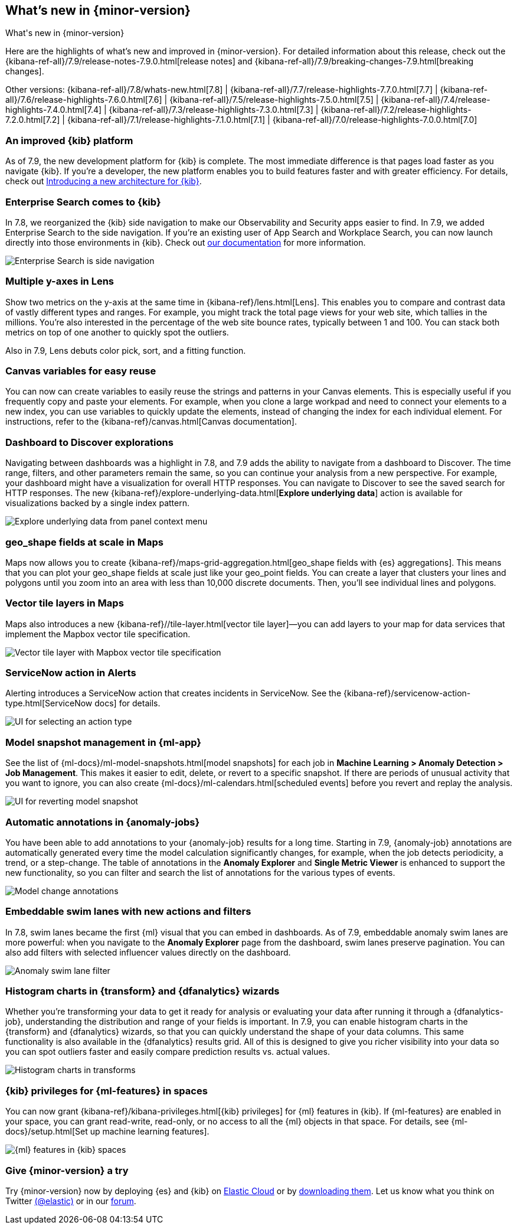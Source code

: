 [id="whats-new",canonical-url="https://www.elastic.co/guide/en/kibana/current/whats-new.html"]
== What's new in {minor-version}
++++
<titleabbrev>What's new in {minor-version}</titleabbrev>
++++

Here are the highlights of what's new and improved in {minor-version}.
For detailed information about this release,
check out the {kibana-ref-all}/7.9/release-notes-7.9.0.html[release notes] and
{kibana-ref-all}/7.9/breaking-changes-7.9.html[breaking changes].

Other versions: {kibana-ref-all}/7.8/whats-new.html[7.8] | {kibana-ref-all}/7.7/release-highlights-7.7.0.html[7.7] |
{kibana-ref-all}/7.6/release-highlights-7.6.0.html[7.6] | {kibana-ref-all}/7.5/release-highlights-7.5.0.html[7.5] |
{kibana-ref-all}/7.4/release-highlights-7.4.0.html[7.4] | {kibana-ref-all}/7.3/release-highlights-7.3.0.html[7.3] | {kibana-ref-all}/7.2/release-highlights-7.2.0.html[7.2]
| {kibana-ref-all}/7.1/release-highlights-7.1.0.html[7.1] | {kibana-ref-all}/7.0/release-highlights-7.0.0.html[7.0]

//NOTE: The notable-highlights tagged regions are re-used in the
//Installation and Upgrade Guide

// tag::notable-highlights[]

[float]
[[new-platform-7-9]]
=== An improved {kib} platform

As of 7.9,
the new development platform
for {kib} is complete. The most immediate difference is
that pages load faster as you navigate {kib}. If you're a developer,
the new platform enables you to build features faster and with greater efficiency.
For details, check out
https://www.elastic.co/blog/introducing-a-new-architecture-for-kibana[Introducing
a new architecture for {kib}].

[float]
[[search-7-9]]
=== Enterprise Search comes to {kib}

In 7.8, we reorganized the {kib} side navigation to make our Observability
and Security apps easier to find. In 7.9, we added Enterprise Search
to the side navigation. If you're an existing user of App Search and
Workplace Search, you can now launch directly into those environments in {kib}.
Check out https://www.elastic.co/guide/en/app-search/current/index.html[our documentation]
for more information.

[role="screenshot"]
image::images/7.9-whats_new_search.png[Enterprise Search is side navigation]

[float]
[[lens-7-9]]
=== Multiple y-axes in Lens

Show two metrics on the y-axis at the same time in {kibana-ref}/lens.html[Lens].
This enables you to compare and contrast data of vastly different types and ranges.
For example, you might track the total page views for your web site,
which tallies in the millions. You're also interested
in the percentage of the web site bounce rates,
typically between 1 and 100. You can stack both metrics on top of one
another to quickly spot the outliers.

Also in 7.9, Lens debuts color pick, sort, and a fitting function.

[float]
[[canvas-7-9]]
=== Canvas variables for easy reuse

You can now can create variables to easily reuse the
strings and patterns in your Canvas elements. This is especially useful if you
frequently copy and paste your elements. For example, when you clone a large workpad and need
to connect your elements to a new index, you can use variables to quickly update the elements,
instead of changing the index for each individual element. For instructions, refer to the
{kibana-ref}/canvas.html[Canvas documentation].


[float]
[[dashboard-7-9]]
=== Dashboard to Discover explorations

Navigating between dashboards was a highlight in 7.8, and 7.9 adds
the ability to navigate from a dashboard to Discover.  The time range,
filters, and other parameters remain the same, so you can continue your
analysis from a new perspective. For example,
your dashboard might have a visualization for overall HTTP responses.
You can navigate to Discover to see the saved search
for HTTP responses. The new {kibana-ref}/explore-underlying-data.html[*Explore underlying data*]
action is available for visualizations
backed by a single index pattern.

[role="screenshot"]
image::images/explore_data_context_menu.png[Explore underlying data from panel context menu]

[float]
[[maps-7-9-geo-shape]]
=== geo_shape fields at scale in Maps

Maps now allows you to create {kibana-ref}/maps-grid-aggregation.html[geo_shape fields with {es} aggregations].
This means that you can plot your geo_shape fields at scale
just like your geo_point fields.
You can create a layer that clusters your lines and polygons until
you zoom into an area with less than 10,000 discrete documents. Then,
you’ll see individual lines and polygons.

[float]
[[maps-7-9-vector-tile]]
=== Vector tile layers in Maps

Maps also introduces a new {kibana-ref}//tile-layer.html[vector tile layer]&mdash;you can add
layers to your map for data services that implement the
Mapbox vector tile specification.

[role="screenshot"]
image::images/7.9-whats_new_maps.png[Vector tile layer with Mapbox vector tile specification]


[float]
[[alert-7-9]]
=== ServiceNow action in Alerts

Alerting introduces a ServiceNow action that creates incidents in ServiceNow.
See the {kibana-ref}/servicenow-action-type.html[ServiceNow docs]
for details.

[role="screenshot"]
image::images/alert-flyout-action-type-selection.png[UI for selecting an action type]


[float]
[[model-snapshots-7-9]]
=== Model snapshot management in {ml-app}

See the list of
{ml-docs}/ml-model-snapshots.html[model snapshots] for each job in **Machine
Learning > Anomaly Detection > Job Management**. This makes it easier to
edit, delete, or revert to a specific snapshot. If there are periods of unusual
activity that you want to ignore, you can also create
{ml-docs}/ml-calendars.html[scheduled events] before you revert and replay the
analysis.

[role="screenshot"]
image::images/revert-model-snapshot.png[UI for reverting model snapshot]


[float]
[[model-change-annotations-7-9]]
=== Automatic annotations in {anomaly-jobs}

You have been able to add annotations to your {anomaly-job} results for a long
time. Starting in 7.9, {anomaly-job} annotations are automatically generated
every time the model calculation significantly changes, for example, when the
job detects periodicity, a trend, or a step-change. The table of annotations in
the **Anomaly Explorer** and **Single Metric Viewer** is enhanced to support the
new functionality, so you can filter and search the list of annotations for the
various types of events.

[role="screenshot"]
image::images/model_change_annotations.png[Model change annotations]

[float]
[[swim-lane-embeddable-actions-filters-7-9]]
=== Embeddable swim lanes with new actions and filters

In 7.8, swim lanes became the first {ml} visual that you can embed in
dashboards. As of 7.9, embeddable anomaly swim lanes are more powerful: when you
navigate to the **Anomaly Explorer** page from the dashboard, swim lanes
preserve pagination. You can also add filters with selected influencer values
directly on the dashboard.

[role="screenshot"]
image::images/swim-lane-filter.png[Anomaly swim lane filter]

[float]
[[transform-data-frame-analytics-histogram-7-9]]
=== Histogram charts in {transform} and {dfanalytics} wizards

Whether you're transforming your data to get it ready for analysis or evaluating
your data after running it through a {dfanalytics-job}, understanding the
distribution and range of your fields is important. In 7.9, you can enable
histogram charts in the {transform} and {dfanalytics} wizards, so that you can
quickly understand the shape of your data columns. This same functionality is
also available in the {dfanalytics} results grid. All of this is designed to
give you richer visibility into your data so you can spot outliers faster and
easily compare prediction results vs. actual values.

[role="screenshot"]
image::images/histogram-transforms.png[Histogram charts in transforms]


[float]
[[ml-access-kibana-spaces]]
=== {kib} privileges for {ml-features} in spaces

You can now grant {kibana-ref}/kibana-privileges.html[{kib} privileges]
for {ml} features in {kib}. If {ml-features} are enabled in your space, you can
grant read-write, read-only, or no access to all the {ml} objects in that space.
For details, see {ml-docs}/setup.html[Set up machine learning features].

[role="screenshot"]
image::images/ml-space.png[{ml} features in {kib} spaces]


// end::notable-highlights[]

[float]
=== Give {minor-version} a try

Try {minor-version} now by deploying {es} and {kib} on
https://www.elastic.co/cloud/elasticsearch-service/signup[Elastic Cloud] or
by https://www.elastic.co/start[downloading them].
Let us know what you think on Twitter https://twitter.com/elastic[(@elastic)]
or in our https://discuss.elastic.co/c/elasticsearch[forum].
